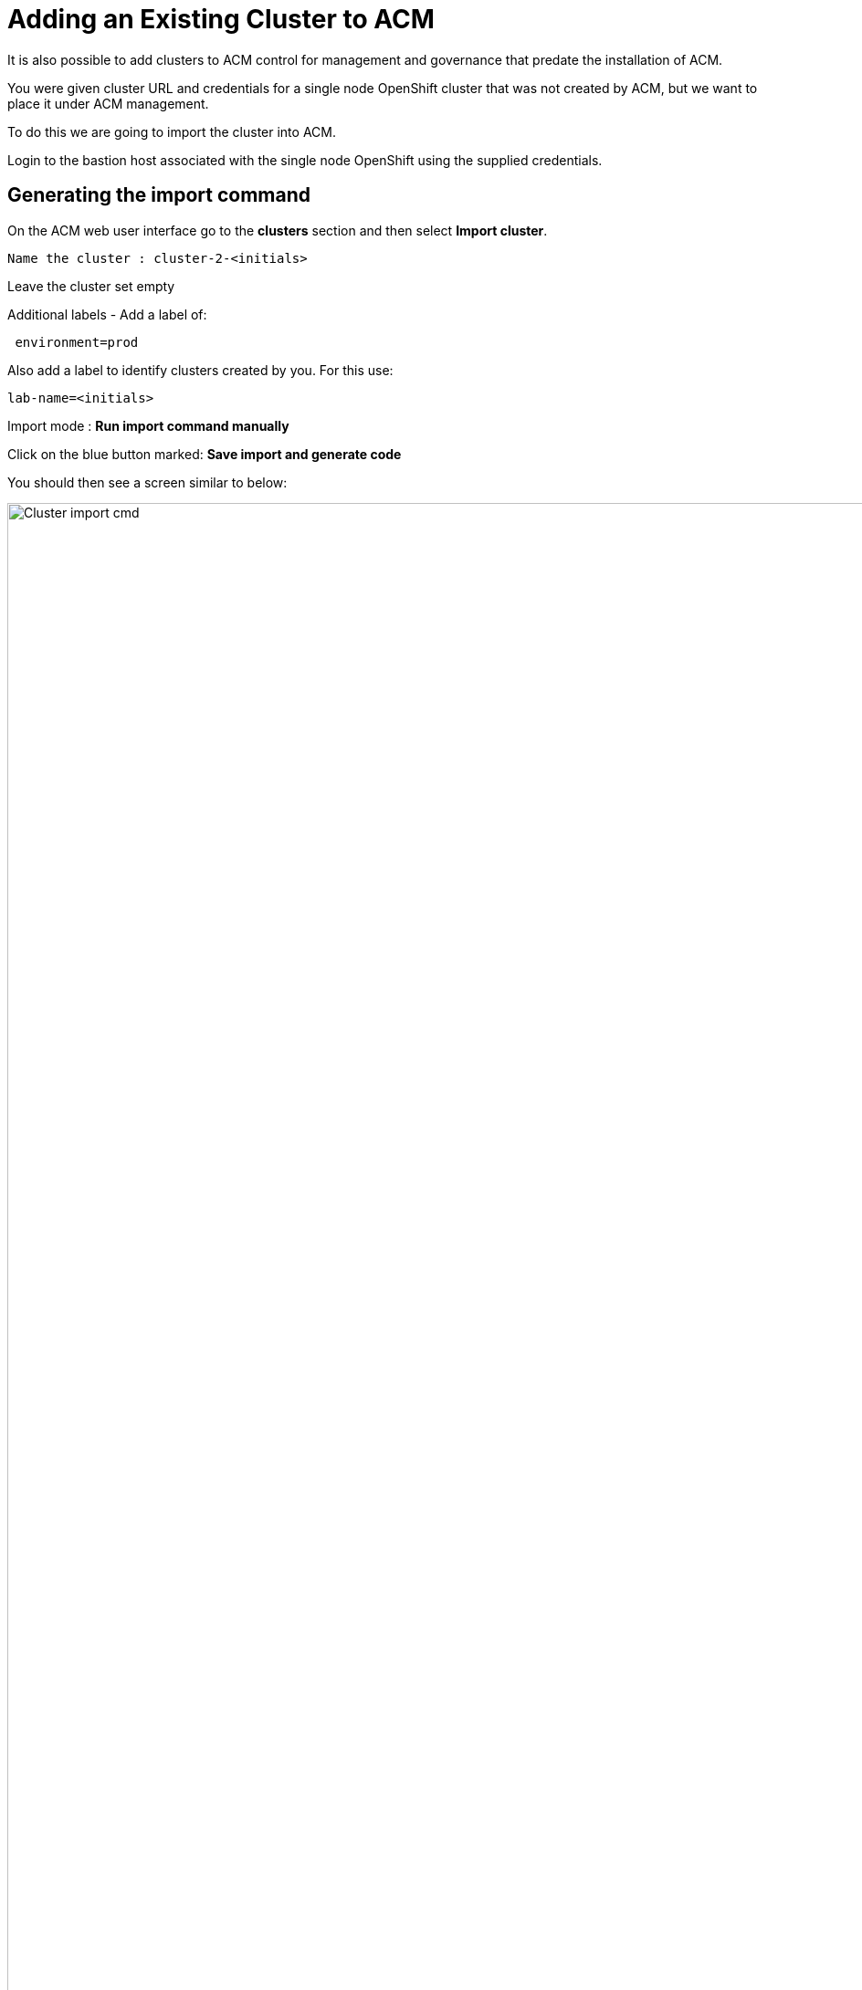 = Adding an Existing Cluster to ACM

It is also possible to add clusters to ACM control for management and governance 
that predate the installation of ACM. 

You were given cluster URL and credentials for a single node OpenShift cluster that was not created by ACM, but we want to place it under ACM management. 

To do this we are going to import the cluster into ACM.

Login to the bastion host associated with the single node OpenShift using the supplied credentials.

== Generating the import command

On the ACM web user interface go to the *clusters* section and then select *Import cluster*.

[.console-input]
[source,bash]
----
Name the cluster : cluster-2-<initials>
----

Leave the cluster set empty

Additional labels - Add a label of:

[.console-input]
[source,bash]
----
 environment=prod 
----

Also add a label to identify clusters created by you. For this use:

[.console-input]
[source,bash]
----
lab-name=<initials>
----

Import mode : *Run import command manually*

Click on the blue button marked: *Save import and generate code*

You should then see a screen similar to below:

image::ACM_cluster_import_cmd.png[Cluster import cmd,width=6500px,float="left",align="center"]

== Executing the import command

Click the *Copy* command button and paste the content into the ssh command window on the bastion host.

The command is a lot of text and will end with the line base64 -d.

You may see a warning about pod security and privilege escalation but that is not a problem in the demonstration environment.

Wait a couple of minutes for the Multi-Cluster Management operators to be installed into the single node openshift cluster. When this is complete and the cluster has ‘called home’ to the ACM hub you will see the new cluster appear in the list of clusters as shown below.

image::ACM_imported_cluster.png[Imported cluster,width=6500px,float="left",align="center"]

You can now exit the ssh shell of the single node OpenShift bastion host.